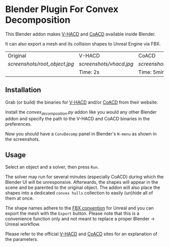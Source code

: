 * Blender Plugin For Convex Decomposition

This Blender addon makes [[https://github.com/kmammou/v-hacd][V-HACD]] and [[https://github.com/SarahWeiii/CoACD][CoACD]] available inside Blender.

It can also export a mesh and its collision shapes to Unreal Engine via FBX.

| Original                    | V-HACD                | CoACD                 |
| [[screenshots/root_object.jpg]] | [[screenshots/vhacd.jpg]] | [[screenshots/coacd.jpg]] |
|                             | Time: 2s              | Time: 5min            |


** Installation
Grab (or build) the binaries for [[https://github.com/kmammou/v-hacd][V-HACD]] and/or [[https://github.com/SarahWeiii/CoACD][CoACD]] from their website.

Install the [[convex_decomposition.py][convex_decomposition.py]] addon like you would any other Blender
addon and specify the path to the V-HACD and CoACD binaries in the preferences.

Now you should have a =ConvDecomp= panel in Blender's =N-menu= as shown in the
screenshots.

** Usage
Select an object and a solver, then press =Run=.

The solver may run for several minutes (especially CoACD) during which the
Blender UI will be unresponsive. Afterwards, the shapes will appear in the scene
and be parented to the original object. The addon will also place the shapes
into a dedicated =convex hulls= collection to easily (un)hide all of them at
once.

The shape names adhere to the [[https://docs.unrealengine.com/4.27/en-US/WorkingWithContent/Importing/FBX/StaticMeshes/#collision][FBX convention]] for Unreal and you can export the
mesh with the =Export= button. Please note that this is a convenience function
only and not meant to replace a proper Blender -> Unreal workflow.

Please refer to the official [[https://github.com/kmammou/v-hacd][V-HACD]] and [[https://github.com/SarahWeiii/CoACD][CoACD]] sites for an explanation of the
parameters.
